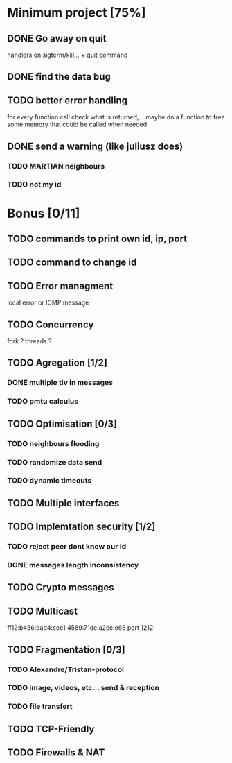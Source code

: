 * Minimum project [75%]
** DONE Go away on quit
   handlers on sigterm/kill... + quit command
** DONE find the data bug
** TODO better error handling
   for every function call check what is returned,...
   maybe do a function to free some memory that could be called when needed
** DONE send a warning (like juliusz does)
*** TODO MARTIAN neighbours
*** TODO not my id
* Bonus [0/11]
** TODO commands to print own id, ip, port
** TODO command to change id
** TODO Error managment
   local error or ICMP message
** TODO Concurrency
   fork ? threads ?
** TODO Agregation [1/2]
*** DONE multiple tlv in messages
*** TODO pmtu calculus
** TODO Optimisation [0/3]
*** TODO neighbours flooding
*** TODO randomize data send
*** TODO dynamic timeouts
** TODO Multiple interfaces
** TODO Implemtation security [1/2]
*** TODO reject peer dont know our id
*** DONE messages length inconsistency
** TODO Crypto messages
** TODO Multicast
   ff12:b456:dad4:cee1:4589:71de:a2ec:e66
   port 1212
** TODO Fragmentation [0/3]
*** TODO Alexandre/Tristan-protocol
*** TODO image, videos, etc... send & reception
*** TODO file transfert
** TODO TCP-Friendly
** TODO Firewalls & NAT
